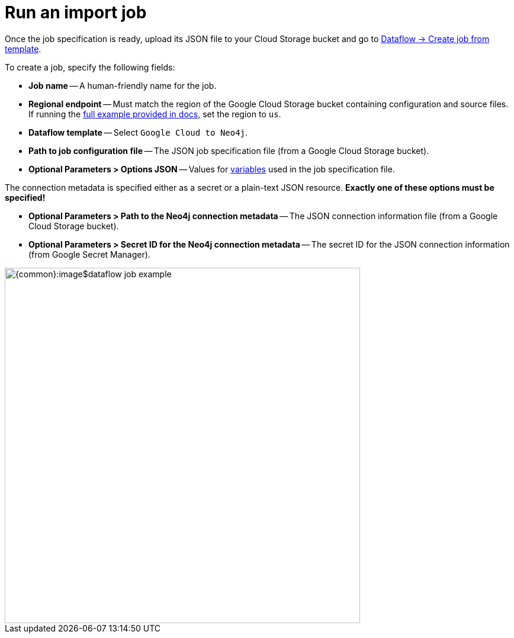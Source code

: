= Run an import job

Once the job specification is ready, upload its JSON file to your Cloud Storage bucket and go to link:https://console.cloud.google.com/dataflow/createjob[Dataflow -> Create job from template].

To create a job, specify the following fields:

- **Job name** -- A human-friendly name for the job.
- **Regional endpoint** -- Must match the region of the Google Cloud Storage bucket containing configuration and source files. If running the xref:job-specification.adoc#full-example[full example provided in docs], set the region to `us`.
- **Dataflow template** -- Select `Google Cloud to Neo4j`.
- **Path to job configuration file** -- The JSON job specification file (from a Google Cloud Storage bucket).
- **Optional Parameters > Options JSON** -- Values for xref:job-specification.adoc#variables[variables] used in the job specification file.

The connection metadata is specified either as a secret or a plain-text JSON resource.
**Exactly one of these options must be specified!**

- **Optional Parameters > Path to the Neo4j connection metadata** -- The JSON connection information file (from a Google Cloud Storage bucket).
- **Optional Parameters > Secret ID for the Neo4j connection metadata** -- The secret ID for the JSON connection information (from Google Secret Manager).

[.shadow]
image::{common}:image$dataflow-job-example.png[width=600]
